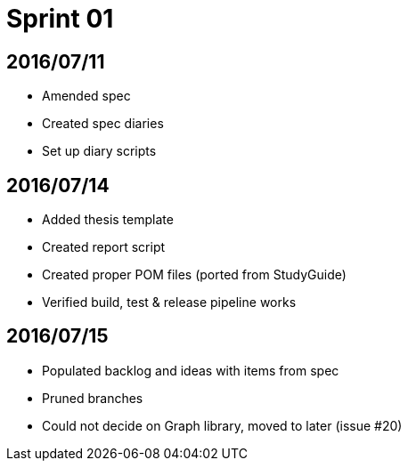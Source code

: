 = Sprint 01

== 2016/07/11

* Amended spec
* Created spec diaries
* Set up diary scripts

== 2016/07/14

* Added thesis template
* Created report script
* Created proper POM files (ported from StudyGuide)
* Verified build, test & release pipeline works

== 2016/07/15

* Populated backlog and ideas with items from spec
* Pruned branches
* Could not decide on Graph library, moved to later (issue #20)
